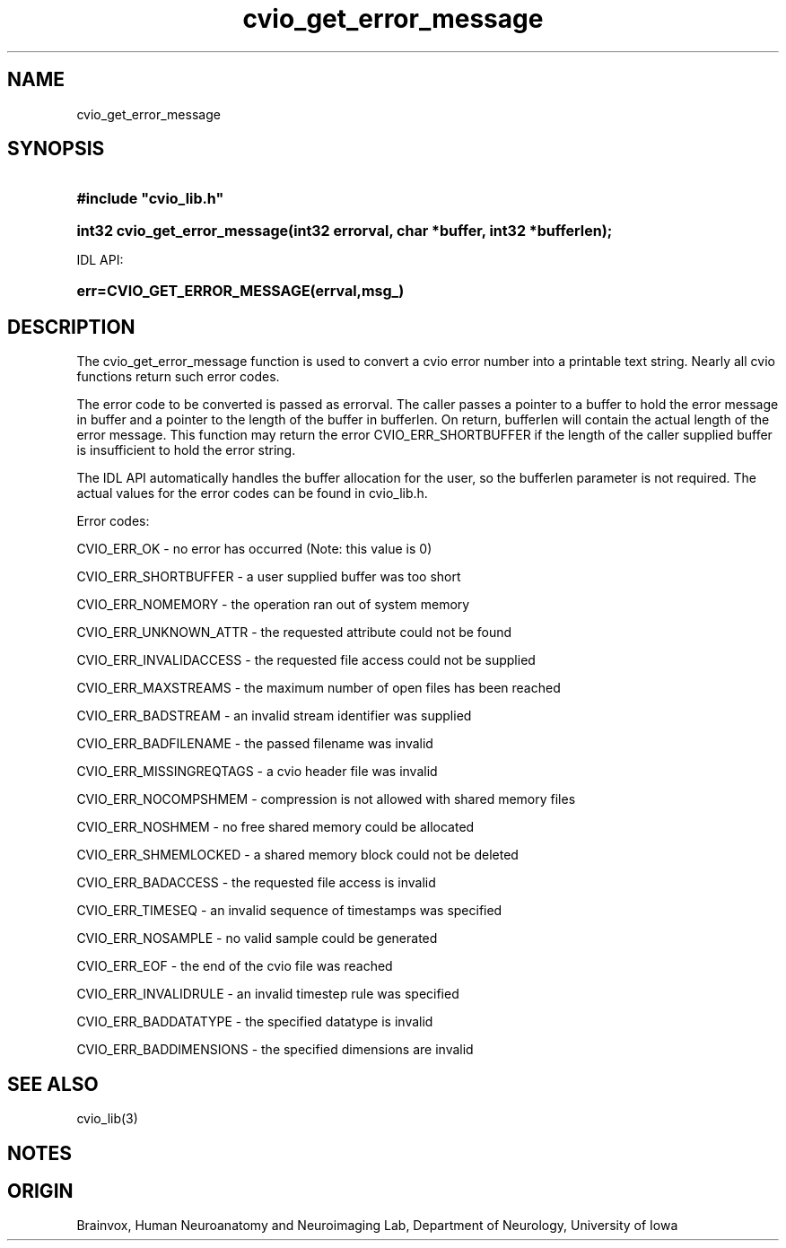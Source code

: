 .TH cvio_get_error_message 3
.SH NAME
cvio_get_error_message
.SH SYNOPSIS
.HP
.B
#include "cvio_lib.h"
.HP
.B
int32 cvio_get_error_message(int32 errorval, char *buffer, int32 *bufferlen);
.PP
IDL API:
.HP
.B
err=CVIO_GET_ERROR_MESSAGE(errval,msg_)
.SH DESCRIPTION
The cvio_get_error_message function is used to convert a cvio error
number into a printable text string.  Nearly all cvio functions
return such error codes.
.PP
The error code to be converted is passed as errorval.  The caller
passes a pointer to a buffer to hold the error message in buffer and
a pointer to the length of the buffer in bufferlen.  On return,
bufferlen will contain the actual length of the error message.
This function may return the error CVIO_ERR_SHORTBUFFER if the
length of the caller supplied buffer is insufficient to hold
the error string.
.PP
The IDL API automatically handles the buffer allocation for the
user, so the bufferlen parameter is not required.  The actual
values for the error codes can be found in cvio_lib.h.
.PP
Error codes:
.PP
CVIO_ERR_OK - no error has occurred (Note: this value is 0)
.PP
CVIO_ERR_SHORTBUFFER - a user supplied buffer was too short
.PP
CVIO_ERR_NOMEMORY - the operation ran out of system memory
.PP
CVIO_ERR_UNKNOWN_ATTR - the requested attribute could not be found
.PP
CVIO_ERR_INVALIDACCESS - the requested file access could not be supplied
.PP
CVIO_ERR_MAXSTREAMS - the maximum number of open files has been reached
.PP
CVIO_ERR_BADSTREAM - an invalid stream identifier was supplied
.PP
CVIO_ERR_BADFILENAME - the passed filename was invalid
.PP
CVIO_ERR_MISSINGREQTAGS - a cvio header file was invalid
.PP
CVIO_ERR_NOCOMPSHMEM - compression is not allowed with shared memory files
.PP
CVIO_ERR_NOSHMEM - no free shared memory could be allocated
.PP
CVIO_ERR_SHMEMLOCKED - a shared memory block could not be deleted
.PP
CVIO_ERR_BADACCESS - the requested file access is invalid
.PP
CVIO_ERR_TIMESEQ - an invalid sequence of timestamps was specified
.PP
CVIO_ERR_NOSAMPLE - no valid sample could be generated
.PP
CVIO_ERR_EOF - the end of the cvio file was reached
.PP
CVIO_ERR_INVALIDRULE - an invalid timestep rule was specified
.PP
CVIO_ERR_BADDATATYPE - the specified datatype is invalid
.PP
CVIO_ERR_BADDIMENSIONS - the specified dimensions are invalid
.SH SEE ALSO
cvio_lib(3)
.SH NOTES
.SH ORIGIN
Brainvox, Human Neuroanatomy and Neuroimaging Lab, Department of Neurology,
University of Iowa
